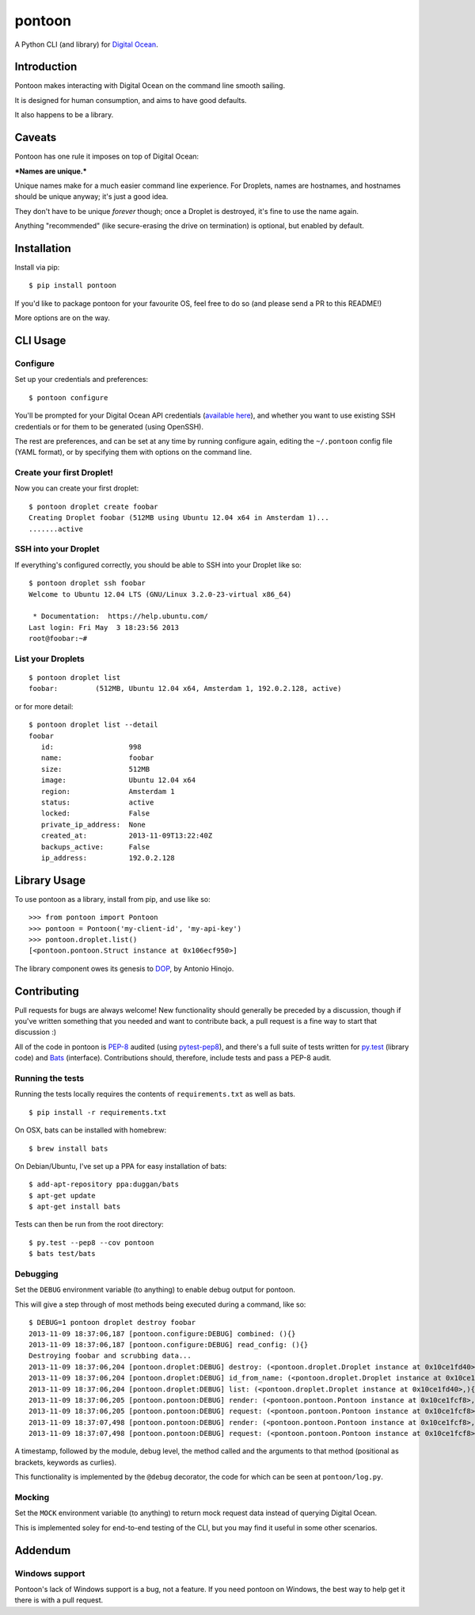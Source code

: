 pontoon
=======

A Python CLI (and library) for `Digital
Ocean <https://digitalocean.com>`__.

Introduction
------------

Pontoon makes interacting with Digital Ocean on the command line smooth
sailing.

It is designed for human consumption, and aims to have good defaults.

It also happens to be a library.

Caveats
-------

Pontoon has one rule it imposes on top of Digital Ocean:

***Names are unique.***

Unique names make for a much easier command line experience. For
Droplets, names are hostnames, and hostnames should be unique anyway;
it's just a good idea.

They don't have to be unique *forever* though; once a Droplet is
destroyed, it's fine to use the name again.

Anything "recommended" (like secure-erasing the drive on termination) is
optional, but enabled by default.

Installation
------------

Install via pip:

::

    $ pip install pontoon

If you'd like to package pontoon for your favourite OS, feel free to do
so (and please send a PR to this README!)

More options are on the way.

CLI Usage
---------

Configure
~~~~~~~~~

Set up your credentials and preferences:

::

    $ pontoon configure

You'll be prompted for your Digital Ocean API credentials (`available
here <https://www.digitalocean.com/api_access>`__), and whether you want
to use existing SSH credentials or for them to be generated (using
OpenSSH).

The rest are preferences, and can be set at any time by running
configure again, editing the ``~/.pontoon`` config file (YAML format),
or by specifying them with options on the command line.

Create your first Droplet!
~~~~~~~~~~~~~~~~~~~~~~~~~~

Now you can create your first droplet:

::

    $ pontoon droplet create foobar
    Creating Droplet foobar (512MB using Ubuntu 12.04 x64 in Amsterdam 1)...
    .......active

SSH into your Droplet
~~~~~~~~~~~~~~~~~~~~~

If everything's configured correctly, you should be able to SSH into
your Droplet like so:

::

    $ pontoon droplet ssh foobar
    Welcome to Ubuntu 12.04 LTS (GNU/Linux 3.2.0-23-virtual x86_64)

     * Documentation:  https://help.ubuntu.com/
    Last login: Fri May  3 18:23:56 2013
    root@foobar:~#

List your Droplets
~~~~~~~~~~~~~~~~~~

::

    $ pontoon droplet list
    foobar:         (512MB, Ubuntu 12.04 x64, Amsterdam 1, 192.0.2.128, active)

or for more detail:

::

    $ pontoon droplet list --detail
    foobar
       id:                  998
       name:                foobar
       size:                512MB
       image:               Ubuntu 12.04 x64
       region:              Amsterdam 1
       status:              active
       locked:              False
       private_ip_address:  None
       created_at:          2013-11-09T13:22:40Z
       backups_active:      False
       ip_address:          192.0.2.128

Library Usage
-------------

To use pontoon as a library, install from pip, and use like so:

::

    >>> from pontoon import Pontoon
    >>> pontoon = Pontoon('my-client-id', 'my-api-key')
    >>> pontoon.droplet.list()
    [<pontoon.pontoon.Struct instance at 0x106ecf950>]

The library component owes its genesis to
`DOP <https://github.com/ahmontero/dop>`__, by Antonio Hinojo.

Contributing
------------

Pull requests for bugs are always welcome! New functionality should
generally be preceded by a discussion, though if you've written
something that you needed and want to contribute back, a pull request is
a fine way to start that discussion :)

All of the code in pontoon is
`PEP-8 <http://www.python.org/dev/peps/pep-0008/>`__ audited (using
`pytest-pep8 <https://pypi.python.org/pypi/pytest-pep8>`__), and there's
a full suite of tests written for `py.test <http://pytest.org/>`__
(library code) and `Bats <https://github.com/sstephenson/bats>`__
(interface). Contributions should, therefore, include tests and pass a
PEP-8 audit.

Running the tests
~~~~~~~~~~~~~~~~~

Running the tests locally requires the contents of ``requirements.txt``
as well as bats.

::

    $ pip install -r requirements.txt

On OSX, bats can be installed with homebrew:

::

    $ brew install bats

On Debian/Ubuntu, I've set up a PPA for easy installation of bats:

::

    $ add-apt-repository ppa:duggan/bats
    $ apt-get update
    $ apt-get install bats

Tests can then be run from the root directory:

::

    $ py.test --pep8 --cov pontoon
    $ bats test/bats

Debugging
~~~~~~~~~

Set the ``DEBUG`` environment variable (to anything) to enable debug
output for pontoon.

This will give a step through of most methods being executed during a
command, like so:

::

    $ DEBUG=1 pontoon droplet destroy foobar
    2013-11-09 18:37:06,187 [pontoon.configure:DEBUG] combined: (){}
    2013-11-09 18:37:06,187 [pontoon.configure:DEBUG] read_config: (){}
    Destroying foobar and scrubbing data...
    2013-11-09 18:37:06,204 [pontoon.droplet:DEBUG] destroy: (<pontoon.droplet.Droplet instance at 0x10ce1fd40>, 'foobar', False){}
    2013-11-09 18:37:06,204 [pontoon.droplet:DEBUG] id_from_name: (<pontoon.droplet.Droplet instance at 0x10ce1fd40>, 'foobar'){}
    2013-11-09 18:37:06,204 [pontoon.droplet:DEBUG] list: (<pontoon.droplet.Droplet instance at 0x10ce1fd40>,){}
    2013-11-09 18:37:06,205 [pontoon.pontoon:DEBUG] render: (<pontoon.pontoon.Pontoon instance at 0x10ce1fcf8>, 'droplets', '/droplets'){}
    2013-11-09 18:37:06,205 [pontoon.pontoon:DEBUG] request: (<pontoon.pontoon.Pontoon instance at 0x10ce1fcf8>, '/droplets'){'params': {}, 'method': 'GET'}
    2013-11-09 18:37:07,498 [pontoon.pontoon:DEBUG] render: (<pontoon.pontoon.Pontoon instance at 0x10ce1fcf8>, 'event_id', '/droplets/998/destroy'){'params': {'scrub_data': 1}}
    2013-11-09 18:37:07,498 [pontoon.pontoon:DEBUG] request: (<pontoon.pontoon.Pontoon instance at 0x10ce1fcf8>, '/droplets/998/destroy'){'params': {'scrub_data': 1}, 'method': 'GET'}

A timestamp, followed by the module, debug level, the method called and
the arguments to that method (positional as brackets, keywords as
curlies).

This functionality is implemented by the ``@debug`` decorator, the code
for which can be seen at ``pontoon/log.py``.

Mocking
~~~~~~~

Set the ``MOCK`` environment variable (to anything) to return mock
request data instead of querying Digital Ocean.

This is implemented soley for end-to-end testing of the CLI, but you may
find it useful in some other scenarios.

Addendum
--------

Windows support
~~~~~~~~~~~~~~~

Pontoon's lack of Windows support is a bug, not a feature. If you need
pontoon on Windows, the best way to help get it there is with a pull
request.
